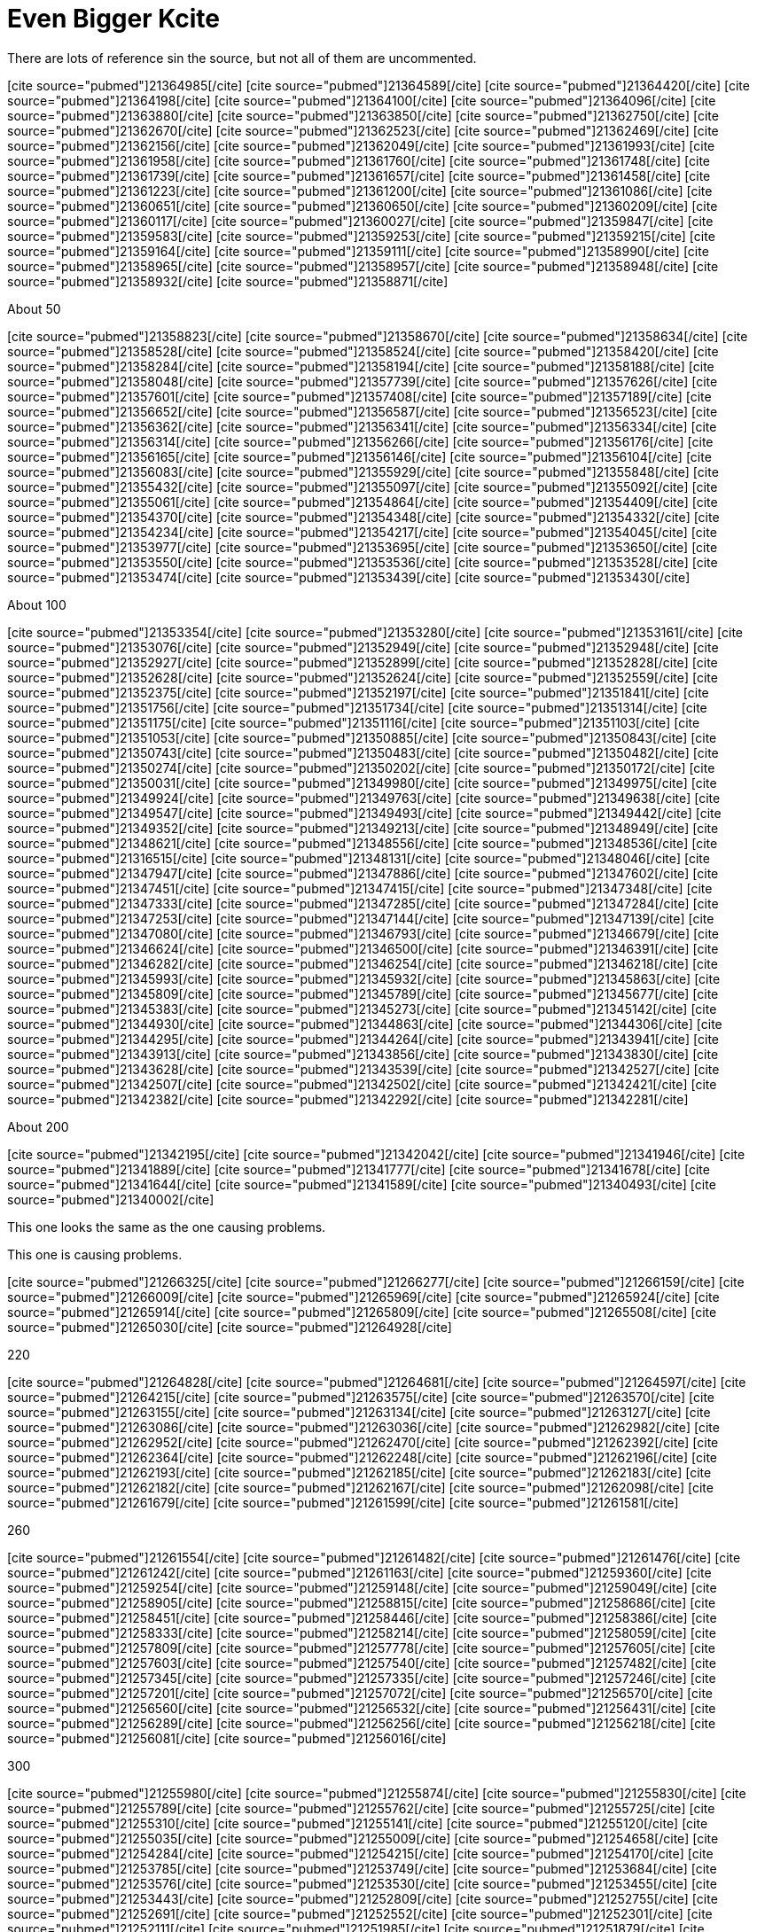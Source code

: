 Even Bigger Kcite
=================
:blogpost-categories: kcite
:blogpost-status: published

There are lots of reference sin the source, but not all of them are
uncommented. 

pass:[[cite source="pubmed"\]21364985[/cite\]]
pass:[[cite source="pubmed"\]21364589[/cite\]]
pass:[[cite source="pubmed"\]21364420[/cite\]]
pass:[[cite source="pubmed"\]21364198[/cite\]]
pass:[[cite source="pubmed"\]21364100[/cite\]]
pass:[[cite source="pubmed"\]21364096[/cite\]]
pass:[[cite source="pubmed"\]21363880[/cite\]]
pass:[[cite source="pubmed"\]21363850[/cite\]]
pass:[[cite source="pubmed"\]21362750[/cite\]]
pass:[[cite source="pubmed"\]21362670[/cite\]]
pass:[[cite source="pubmed"\]21362523[/cite\]]
pass:[[cite source="pubmed"\]21362469[/cite\]]
pass:[[cite source="pubmed"\]21362156[/cite\]]
pass:[[cite source="pubmed"\]21362049[/cite\]]
pass:[[cite source="pubmed"\]21361993[/cite\]]
pass:[[cite source="pubmed"\]21361958[/cite\]]
pass:[[cite source="pubmed"\]21361760[/cite\]]
pass:[[cite source="pubmed"\]21361748[/cite\]]
pass:[[cite source="pubmed"\]21361739[/cite\]]
pass:[[cite source="pubmed"\]21361657[/cite\]]
pass:[[cite source="pubmed"\]21361458[/cite\]]
pass:[[cite source="pubmed"\]21361223[/cite\]]
pass:[[cite source="pubmed"\]21361200[/cite\]]
pass:[[cite source="pubmed"\]21361086[/cite\]]
pass:[[cite source="pubmed"\]21360651[/cite\]]
pass:[[cite source="pubmed"\]21360650[/cite\]]
pass:[[cite source="pubmed"\]21360209[/cite\]]
pass:[[cite source="pubmed"\]21360117[/cite\]]
pass:[[cite source="pubmed"\]21360027[/cite\]]
pass:[[cite source="pubmed"\]21359847[/cite\]]
pass:[[cite source="pubmed"\]21359583[/cite\]]
pass:[[cite source="pubmed"\]21359253[/cite\]]
pass:[[cite source="pubmed"\]21359215[/cite\]]
pass:[[cite source="pubmed"\]21359164[/cite\]]
pass:[[cite source="pubmed"\]21359111[/cite\]]
pass:[[cite source="pubmed"\]21358990[/cite\]]
pass:[[cite source="pubmed"\]21358965[/cite\]]
pass:[[cite source="pubmed"\]21358957[/cite\]]
pass:[[cite source="pubmed"\]21358948[/cite\]]
pass:[[cite source="pubmed"\]21358932[/cite\]]
pass:[[cite source="pubmed"\]21358871[/cite\]]

About 50

pass:[[cite source="pubmed"\]21358823[/cite\]]
pass:[[cite source="pubmed"\]21358670[/cite\]]
pass:[[cite source="pubmed"\]21358634[/cite\]]
pass:[[cite source="pubmed"\]21358528[/cite\]]
pass:[[cite source="pubmed"\]21358524[/cite\]]
pass:[[cite source="pubmed"\]21358420[/cite\]]
pass:[[cite source="pubmed"\]21358284[/cite\]]
pass:[[cite source="pubmed"\]21358194[/cite\]]
pass:[[cite source="pubmed"\]21358188[/cite\]]
pass:[[cite source="pubmed"\]21358048[/cite\]]
pass:[[cite source="pubmed"\]21357739[/cite\]]
pass:[[cite source="pubmed"\]21357626[/cite\]]
pass:[[cite source="pubmed"\]21357601[/cite\]]
pass:[[cite source="pubmed"\]21357408[/cite\]]
pass:[[cite source="pubmed"\]21357189[/cite\]]
pass:[[cite source="pubmed"\]21356652[/cite\]]
pass:[[cite source="pubmed"\]21356587[/cite\]]
pass:[[cite source="pubmed"\]21356523[/cite\]]
pass:[[cite source="pubmed"\]21356362[/cite\]]
pass:[[cite source="pubmed"\]21356341[/cite\]]
pass:[[cite source="pubmed"\]21356334[/cite\]]
pass:[[cite source="pubmed"\]21356314[/cite\]]
pass:[[cite source="pubmed"\]21356266[/cite\]]
pass:[[cite source="pubmed"\]21356176[/cite\]]
pass:[[cite source="pubmed"\]21356165[/cite\]]
pass:[[cite source="pubmed"\]21356146[/cite\]]
pass:[[cite source="pubmed"\]21356104[/cite\]]
pass:[[cite source="pubmed"\]21356083[/cite\]]
pass:[[cite source="pubmed"\]21355929[/cite\]]
pass:[[cite source="pubmed"\]21355848[/cite\]]
pass:[[cite source="pubmed"\]21355432[/cite\]]
pass:[[cite source="pubmed"\]21355097[/cite\]]
pass:[[cite source="pubmed"\]21355092[/cite\]]
pass:[[cite source="pubmed"\]21355061[/cite\]]
pass:[[cite source="pubmed"\]21354864[/cite\]]
pass:[[cite source="pubmed"\]21354409[/cite\]]
pass:[[cite source="pubmed"\]21354370[/cite\]]
pass:[[cite source="pubmed"\]21354348[/cite\]]
pass:[[cite source="pubmed"\]21354332[/cite\]]
pass:[[cite source="pubmed"\]21354234[/cite\]]
pass:[[cite source="pubmed"\]21354217[/cite\]]
pass:[[cite source="pubmed"\]21354045[/cite\]]
pass:[[cite source="pubmed"\]21353977[/cite\]]
pass:[[cite source="pubmed"\]21353695[/cite\]]
pass:[[cite source="pubmed"\]21353650[/cite\]]
pass:[[cite source="pubmed"\]21353550[/cite\]]
pass:[[cite source="pubmed"\]21353536[/cite\]]
pass:[[cite source="pubmed"\]21353528[/cite\]]
pass:[[cite source="pubmed"\]21353474[/cite\]]
pass:[[cite source="pubmed"\]21353439[/cite\]]
pass:[[cite source="pubmed"\]21353430[/cite\]]

About 100

pass:[[cite source="pubmed"\]21353354[/cite\]]
pass:[[cite source="pubmed"\]21353280[/cite\]]
pass:[[cite source="pubmed"\]21353161[/cite\]]
pass:[[cite source="pubmed"\]21353076[/cite\]]
pass:[[cite source="pubmed"\]21352949[/cite\]]
pass:[[cite source="pubmed"\]21352948[/cite\]]
pass:[[cite source="pubmed"\]21352927[/cite\]]
pass:[[cite source="pubmed"\]21352899[/cite\]]
pass:[[cite source="pubmed"\]21352828[/cite\]]
pass:[[cite source="pubmed"\]21352628[/cite\]]
pass:[[cite source="pubmed"\]21352624[/cite\]]
pass:[[cite source="pubmed"\]21352559[/cite\]]
pass:[[cite source="pubmed"\]21352375[/cite\]]
pass:[[cite source="pubmed"\]21352197[/cite\]]
pass:[[cite source="pubmed"\]21351841[/cite\]]
pass:[[cite source="pubmed"\]21351756[/cite\]]
pass:[[cite source="pubmed"\]21351734[/cite\]]
pass:[[cite source="pubmed"\]21351314[/cite\]]
pass:[[cite source="pubmed"\]21351175[/cite\]]
pass:[[cite source="pubmed"\]21351116[/cite\]]
pass:[[cite source="pubmed"\]21351103[/cite\]]
pass:[[cite source="pubmed"\]21351053[/cite\]]
pass:[[cite source="pubmed"\]21350885[/cite\]]
pass:[[cite source="pubmed"\]21350843[/cite\]]
pass:[[cite source="pubmed"\]21350743[/cite\]]
pass:[[cite source="pubmed"\]21350483[/cite\]]
pass:[[cite source="pubmed"\]21350482[/cite\]]
pass:[[cite source="pubmed"\]21350274[/cite\]]
pass:[[cite source="pubmed"\]21350202[/cite\]]
pass:[[cite source="pubmed"\]21350172[/cite\]]
pass:[[cite source="pubmed"\]21350031[/cite\]]
pass:[[cite source="pubmed"\]21349980[/cite\]]
pass:[[cite source="pubmed"\]21349975[/cite\]]
pass:[[cite source="pubmed"\]21349924[/cite\]]
pass:[[cite source="pubmed"\]21349763[/cite\]]
pass:[[cite source="pubmed"\]21349638[/cite\]]
pass:[[cite source="pubmed"\]21349547[/cite\]]
pass:[[cite source="pubmed"\]21349493[/cite\]]
pass:[[cite source="pubmed"\]21349442[/cite\]]
pass:[[cite source="pubmed"\]21349352[/cite\]]
pass:[[cite source="pubmed"\]21349213[/cite\]]
pass:[[cite source="pubmed"\]21348949[/cite\]]
pass:[[cite source="pubmed"\]21348621[/cite\]]
pass:[[cite source="pubmed"\]21348556[/cite\]]
pass:[[cite source="pubmed"\]21348536[/cite\]]
pass:[[cite source="pubmed"\]21316515[/cite\]]
pass:[[cite source="pubmed"\]21348131[/cite\]]
pass:[[cite source="pubmed"\]21348046[/cite\]]
pass:[[cite source="pubmed"\]21347947[/cite\]]
pass:[[cite source="pubmed"\]21347886[/cite\]]
pass:[[cite source="pubmed"\]21347602[/cite\]]
pass:[[cite source="pubmed"\]21347451[/cite\]]
pass:[[cite source="pubmed"\]21347415[/cite\]]
pass:[[cite source="pubmed"\]21347348[/cite\]]
pass:[[cite source="pubmed"\]21347333[/cite\]]
pass:[[cite source="pubmed"\]21347285[/cite\]]
pass:[[cite source="pubmed"\]21347284[/cite\]]
pass:[[cite source="pubmed"\]21347253[/cite\]]
pass:[[cite source="pubmed"\]21347144[/cite\]]
pass:[[cite source="pubmed"\]21347139[/cite\]]
pass:[[cite source="pubmed"\]21347080[/cite\]]
pass:[[cite source="pubmed"\]21346793[/cite\]]
pass:[[cite source="pubmed"\]21346679[/cite\]]
pass:[[cite source="pubmed"\]21346624[/cite\]]
pass:[[cite source="pubmed"\]21346500[/cite\]]
pass:[[cite source="pubmed"\]21346391[/cite\]]
pass:[[cite source="pubmed"\]21346282[/cite\]]
pass:[[cite source="pubmed"\]21346254[/cite\]]
pass:[[cite source="pubmed"\]21346218[/cite\]]
pass:[[cite source="pubmed"\]21345993[/cite\]]
pass:[[cite source="pubmed"\]21345932[/cite\]]
pass:[[cite source="pubmed"\]21345863[/cite\]]
pass:[[cite source="pubmed"\]21345809[/cite\]]
pass:[[cite source="pubmed"\]21345789[/cite\]]
pass:[[cite source="pubmed"\]21345677[/cite\]]
pass:[[cite source="pubmed"\]21345383[/cite\]]
pass:[[cite source="pubmed"\]21345273[/cite\]]
pass:[[cite source="pubmed"\]21345142[/cite\]]
pass:[[cite source="pubmed"\]21344930[/cite\]]
pass:[[cite source="pubmed"\]21344863[/cite\]]
pass:[[cite source="pubmed"\]21344306[/cite\]]
pass:[[cite source="pubmed"\]21344295[/cite\]]
pass:[[cite source="pubmed"\]21344264[/cite\]]
pass:[[cite source="pubmed"\]21343941[/cite\]]
pass:[[cite source="pubmed"\]21343913[/cite\]]
pass:[[cite source="pubmed"\]21343856[/cite\]]
pass:[[cite source="pubmed"\]21343830[/cite\]]
pass:[[cite source="pubmed"\]21343628[/cite\]]
pass:[[cite source="pubmed"\]21343539[/cite\]]
pass:[[cite source="pubmed"\]21342527[/cite\]]
pass:[[cite source="pubmed"\]21342507[/cite\]]
pass:[[cite source="pubmed"\]21342502[/cite\]]
pass:[[cite source="pubmed"\]21342421[/cite\]]
pass:[[cite source="pubmed"\]21342382[/cite\]]
pass:[[cite source="pubmed"\]21342292[/cite\]]
pass:[[cite source="pubmed"\]21342281[/cite\]]

About 200 

pass:[[cite source="pubmed"\]21342195[/cite\]]
pass:[[cite source="pubmed"\]21342042[/cite\]]
pass:[[cite source="pubmed"\]21341946[/cite\]]
pass:[[cite source="pubmed"\]21341889[/cite\]]
pass:[[cite source="pubmed"\]21341777[/cite\]]
pass:[[cite source="pubmed"\]21341678[/cite\]]
pass:[[cite source="pubmed"\]21341644[/cite\]]
pass:[[cite source="pubmed"\]21341589[/cite\]]
pass:[[cite source="pubmed"\]21340493[/cite\]]
pass:[[cite source="pubmed"\]21340002[/cite\]]


This one looks the same as the one causing problems.
// pass:[[cite source="pubmed"\]21266363[/cite\]]


This one is causing problems. 
//pass:[[cite source="pubmed"\]21266362[/cite\]]



pass:[[cite source="pubmed"\]21266325[/cite\]]
pass:[[cite source="pubmed"\]21266277[/cite\]]
pass:[[cite source="pubmed"\]21266159[/cite\]]
pass:[[cite source="pubmed"\]21266009[/cite\]]
pass:[[cite source="pubmed"\]21265969[/cite\]]
pass:[[cite source="pubmed"\]21265924[/cite\]]
pass:[[cite source="pubmed"\]21265914[/cite\]]
pass:[[cite source="pubmed"\]21265809[/cite\]]
pass:[[cite source="pubmed"\]21265508[/cite\]]
pass:[[cite source="pubmed"\]21265030[/cite\]]
pass:[[cite source="pubmed"\]21264928[/cite\]]

220

pass:[[cite source="pubmed"\]21264828[/cite\]]
pass:[[cite source="pubmed"\]21264681[/cite\]]
pass:[[cite source="pubmed"\]21264597[/cite\]]
pass:[[cite source="pubmed"\]21264215[/cite\]]
pass:[[cite source="pubmed"\]21263575[/cite\]]
pass:[[cite source="pubmed"\]21263570[/cite\]]
pass:[[cite source="pubmed"\]21263155[/cite\]]
pass:[[cite source="pubmed"\]21263134[/cite\]]
pass:[[cite source="pubmed"\]21263127[/cite\]]
pass:[[cite source="pubmed"\]21263086[/cite\]]
pass:[[cite source="pubmed"\]21263036[/cite\]]
pass:[[cite source="pubmed"\]21262982[/cite\]]
pass:[[cite source="pubmed"\]21262952[/cite\]]
pass:[[cite source="pubmed"\]21262470[/cite\]]
pass:[[cite source="pubmed"\]21262392[/cite\]]
pass:[[cite source="pubmed"\]21262364[/cite\]]
pass:[[cite source="pubmed"\]21262248[/cite\]]
pass:[[cite source="pubmed"\]21262196[/cite\]]
pass:[[cite source="pubmed"\]21262193[/cite\]]
pass:[[cite source="pubmed"\]21262185[/cite\]]
pass:[[cite source="pubmed"\]21262183[/cite\]]
pass:[[cite source="pubmed"\]21262182[/cite\]]
pass:[[cite source="pubmed"\]21262167[/cite\]]
pass:[[cite source="pubmed"\]21262098[/cite\]]
pass:[[cite source="pubmed"\]21261679[/cite\]]
pass:[[cite source="pubmed"\]21261599[/cite\]]
pass:[[cite source="pubmed"\]21261581[/cite\]]

260

pass:[[cite source="pubmed"\]21261554[/cite\]]
pass:[[cite source="pubmed"\]21261482[/cite\]]
pass:[[cite source="pubmed"\]21261476[/cite\]]
pass:[[cite source="pubmed"\]21261242[/cite\]]
pass:[[cite source="pubmed"\]21261163[/cite\]]
pass:[[cite source="pubmed"\]21259360[/cite\]]
pass:[[cite source="pubmed"\]21259254[/cite\]]
pass:[[cite source="pubmed"\]21259148[/cite\]]
pass:[[cite source="pubmed"\]21259049[/cite\]]
pass:[[cite source="pubmed"\]21258905[/cite\]]
pass:[[cite source="pubmed"\]21258815[/cite\]]
pass:[[cite source="pubmed"\]21258686[/cite\]]
pass:[[cite source="pubmed"\]21258451[/cite\]]
pass:[[cite source="pubmed"\]21258446[/cite\]]
pass:[[cite source="pubmed"\]21258386[/cite\]]
pass:[[cite source="pubmed"\]21258333[/cite\]]
pass:[[cite source="pubmed"\]21258214[/cite\]]
pass:[[cite source="pubmed"\]21258059[/cite\]]
pass:[[cite source="pubmed"\]21257809[/cite\]]
pass:[[cite source="pubmed"\]21257778[/cite\]]
pass:[[cite source="pubmed"\]21257605[/cite\]]
pass:[[cite source="pubmed"\]21257603[/cite\]]
pass:[[cite source="pubmed"\]21257540[/cite\]]
pass:[[cite source="pubmed"\]21257482[/cite\]]
pass:[[cite source="pubmed"\]21257345[/cite\]]
pass:[[cite source="pubmed"\]21257335[/cite\]]
pass:[[cite source="pubmed"\]21257246[/cite\]]
pass:[[cite source="pubmed"\]21257201[/cite\]]
pass:[[cite source="pubmed"\]21257072[/cite\]]
pass:[[cite source="pubmed"\]21256570[/cite\]]
pass:[[cite source="pubmed"\]21256560[/cite\]]
pass:[[cite source="pubmed"\]21256532[/cite\]]
pass:[[cite source="pubmed"\]21256431[/cite\]]
pass:[[cite source="pubmed"\]21256289[/cite\]]
pass:[[cite source="pubmed"\]21256256[/cite\]]
pass:[[cite source="pubmed"\]21256218[/cite\]]
pass:[[cite source="pubmed"\]21256081[/cite\]]
pass:[[cite source="pubmed"\]21256016[/cite\]]

300

pass:[[cite source="pubmed"\]21255980[/cite\]]
pass:[[cite source="pubmed"\]21255874[/cite\]]
pass:[[cite source="pubmed"\]21255830[/cite\]]
pass:[[cite source="pubmed"\]21255789[/cite\]]
pass:[[cite source="pubmed"\]21255762[/cite\]]
pass:[[cite source="pubmed"\]21255725[/cite\]]
pass:[[cite source="pubmed"\]21255310[/cite\]]
pass:[[cite source="pubmed"\]21255141[/cite\]]
pass:[[cite source="pubmed"\]21255120[/cite\]]
pass:[[cite source="pubmed"\]21255035[/cite\]]
pass:[[cite source="pubmed"\]21255009[/cite\]]
pass:[[cite source="pubmed"\]21254658[/cite\]]
pass:[[cite source="pubmed"\]21254284[/cite\]]
pass:[[cite source="pubmed"\]21254215[/cite\]]
pass:[[cite source="pubmed"\]21254170[/cite\]]
pass:[[cite source="pubmed"\]21253785[/cite\]]
pass:[[cite source="pubmed"\]21253749[/cite\]]
pass:[[cite source="pubmed"\]21253684[/cite\]]
pass:[[cite source="pubmed"\]21253576[/cite\]]
pass:[[cite source="pubmed"\]21253530[/cite\]]
pass:[[cite source="pubmed"\]21253455[/cite\]]
pass:[[cite source="pubmed"\]21253443[/cite\]]
pass:[[cite source="pubmed"\]21252809[/cite\]]
pass:[[cite source="pubmed"\]21252755[/cite\]]
pass:[[cite source="pubmed"\]21252691[/cite\]]
pass:[[cite source="pubmed"\]21252552[/cite\]]
pass:[[cite source="pubmed"\]21252301[/cite\]]
pass:[[cite source="pubmed"\]21252111[/cite\]]
pass:[[cite source="pubmed"\]21251985[/cite\]]
pass:[[cite source="pubmed"\]21251879[/cite\]]
pass:[[cite source="pubmed"\]21251765[/cite\]]
pass:[[cite source="pubmed"\]21251654[/cite\]]
pass:[[cite source="pubmed"\]21251604[/cite\]]
pass:[[cite source="pubmed"\]21251576[/cite\]]
pass:[[cite source="pubmed"\]21251336[/cite\]]
pass:[[cite source="pubmed"\]21251335[/cite\]]
pass:[[cite source="pubmed"\]21251261[/cite\]]

One here that breaks citeproc

// pass:[[cite source="pubmed"\]21251143[/cite\]]


pass:[[cite source="pubmed"\]21251045[/cite\]]
pass:[[cite source="pubmed"\]21251044[/cite\]]
pass:[[cite source="pubmed"\]21251021[/cite\]]
pass:[[cite source="pubmed"\]21250957[/cite\]]
pass:[[cite source="pubmed"\]21250844[/cite\]]
pass:[[cite source="pubmed"\]21250555[/cite\]]
pass:[[cite source="pubmed"\]21250410[/cite\]]
pass:[[cite source="pubmed"\]21250336[/cite\]]
pass:[[cite source="pubmed"\]21250335[/cite\]]
pass:[[cite source="pubmed"\]21250327[/cite\]]
pass:[[cite source="pubmed"\]21250191[/cite\]]
pass:[[cite source="pubmed"\]21250088[/cite\]]
pass:[[cite source="pubmed"\]21250079[/cite\]]
pass:[[cite source="pubmed"\]21250035[/cite\]]
pass:[[cite source="pubmed"\]21250022[/cite\]]
pass:[[cite source="pubmed"\]21250003[/cite\]]
pass:[[cite source="pubmed"\]21249958[/cite\]]
pass:[[cite source="pubmed"\]21249900[/cite\]]
pass:[[cite source="pubmed"\]21249895[/cite\]]
pass:[[cite source="pubmed"\]21249830[/cite\]]
pass:[[cite source="pubmed"\]21249697[/cite\]]
pass:[[cite source="pubmed"\]21249645[/cite\]]
pass:[[cite source="pubmed"\]21249452[/cite\]]
pass:[[cite source="pubmed"\]21249291[/cite\]]
pass:[[cite source="pubmed"\]21249218[/cite\]]
pass:[[cite source="pubmed"\]21249209[/cite\]]
pass:[[cite source="pubmed"\]21249187[/cite\]]
pass:[[cite source="pubmed"\]21248791[/cite\]]
pass:[[cite source="pubmed"\]21248772[/cite\]]
pass:[[cite source="pubmed"\]21248749[/cite\]]
pass:[[cite source="pubmed"\]21248739[/cite\]]
pass:[[cite source="pubmed"\]21248349[/cite\]]
pass:[[cite source="pubmed"\]21248346[/cite\]]
pass:[[cite source="pubmed"\]21248339[/cite\]]
pass:[[cite source="pubmed"\]21248335[/cite\]]
pass:[[cite source="pubmed"\]21248316[/cite\]]
pass:[[cite source="pubmed"\]21248292[/cite\]]
pass:[[cite source="pubmed"\]21248174[/cite\]]
pass:[[cite source="pubmed"\]21248124[/cite\]]
pass:[[cite source="pubmed"\]21248120[/cite\]]
pass:[[cite source="pubmed"\]21247890[/cite\]]
pass:[[cite source="pubmed"\]21247745[/cite\]]
pass:[[cite source="pubmed"\]21247691[/cite\]]
pass:[[cite source="pubmed"\]21247629[/cite\]]
pass:[[cite source="pubmed"\]21247554[/cite\]]
pass:[[cite source="pubmed"\]21247544[/cite\]]
pass:[[cite source="pubmed"\]21247357[/cite\]]
pass:[[cite source="pubmed"\]21247322[/cite\]]
pass:[[cite source="pubmed"\]21247292[/cite\]]
pass:[[cite source="pubmed"\]21247032[/cite\]]
pass:[[cite source="pubmed"\]21246886[/cite\]]
pass:[[cite source="pubmed"\]21246755[/cite\]]
pass:[[cite source="pubmed"\]21246671[/cite\]]
pass:[[cite source="pubmed"\]21246536[/cite\]]
pass:[[cite source="pubmed"\]21246533[/cite\]]
pass:[[cite source="pubmed"\]21246454[/cite\]]
pass:[[cite source="pubmed"\]21246413[/cite\]]
pass:[[cite source="pubmed"\]21245918[/cite\]]
pass:[[cite source="pubmed"\]21245788[/cite\]]


400

pass:[[cite source="pubmed"\]21245769[/cite\]]
pass:[[cite source="pubmed"\]21245767[/cite\]]
pass:[[cite source="pubmed"\]21245473[/cite\]]
pass:[[cite source="pubmed"\]21245378[/cite\]]
pass:[[cite source="pubmed"\]21245309[/cite\]]
pass:[[cite source="pubmed"\]21245271[/cite\]]
pass:[[cite source="pubmed"\]21245054[/cite\]]
pass:[[cite source="pubmed"\]21245043[/cite\]]
pass:[[cite source="pubmed"\]21244828[/cite\]]
pass:[[cite source="pubmed"\]21244647[/cite\]]
pass:[[cite source="pubmed"\]21244619[/cite\]]
pass:[[cite source="pubmed"\]21244609[/cite\]]
pass:[[cite source="pubmed"\]21244434[/cite\]]
pass:[[cite source="pubmed"\]21244254[/cite\]]
pass:[[cite source="pubmed"\]21244212[/cite\]]
pass:[[cite source="pubmed"\]21244129[/cite\]]
pass:[[cite source="pubmed"\]21244093[/cite\]]
pass:[[cite source="pubmed"\]21244011[/cite\]]
pass:[[cite source="pubmed"\]21243651[/cite\]]
pass:[[cite source="pubmed"\]21243176[/cite\]]
pass:[[cite source="pubmed"\]21243133[/cite\]]
pass:[[cite source="pubmed"\]21243026[/cite\]]
pass:[[cite source="pubmed"\]21242799[/cite\]]
pass:[[cite source="pubmed"\]21242789[/cite\]]
pass:[[cite source="pubmed"\]21242563[/cite\]]


430
